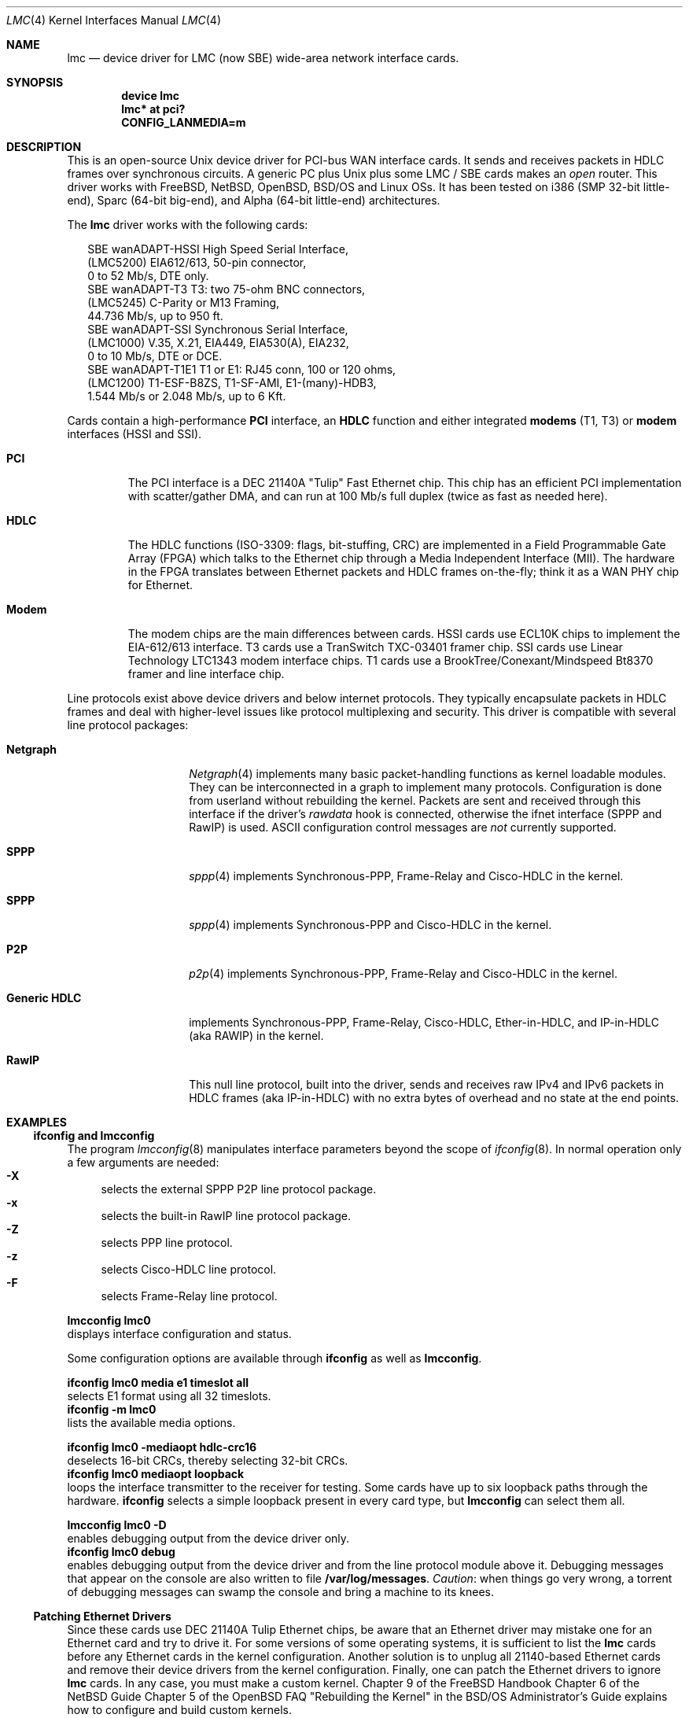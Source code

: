.\"
.\" $Id: lmc.4,v 1.5 2005/12/06 21:39:13 wiz Exp $
.\"
.\" Copyright (c) 2002-2005 David Boggs. (boggs@boggs.palo-alto.ca.us)
.\" All rights reserved.
.\"
.\" BSD License:
.\"
.\" Redistribution and use in source and binary forms, with or without
.\" modification, are permitted provided that the following conditions
.\" are met:
.\" 1. Redistributions of source code must retain the above copyright
.\"    notice, this list of conditions and the following disclaimer.
.\" 2. Redistributions in binary form must reproduce the above copyright
.\"    notice, this list of conditions and the following disclaimer in the
.\"    documentation and/or other materials provided with the distribution.
.\"
.\" THIS SOFTWARE IS PROVIDED BY THE AUTHOR AND CONTRIBUTORS ``AS IS'' AND
.\" ANY EXPRESS OR IMPLIED WARRANTIES, INCLUDING, BUT NOT LIMITED TO, THE
.\" IMPLIED WARRANTIES OF MERCHANTABILITY AND FITNESS FOR A PARTICULAR PURPOSE
.\" ARE DISCLAIMED.  IN NO EVENT SHALL THE AUTHOR OR CONTRIBUTORS BE LIABLE
.\" FOR ANY DIRECT, INDIRECT, INCIDENTAL, SPECIAL, EXEMPLARY, OR CONSEQUENTIAL
.\" DAMAGES (INCLUDING, BUT NOT LIMITED TO, PROCUREMENT OF SUBSTITUTE GOODS
.\" OR SERVICES; LOSS OF USE, DATA, OR PROFITS; OR BUSINESS INTERRUPTION)
.\" HOWEVER CAUSED AND ON ANY THEORY OF LIABILITY, WHETHER IN CONTRACT, STRICT
.\" LIABILITY, OR TORT (INCLUDING NEGLIGENCE OR OTHERWISE) ARISING IN ANY WAY
.\" OUT OF THE USE OF THIS SOFTWARE, EVEN IF ADVISED OF THE POSSIBILITY OF
.\" SUCH DAMAGE.
.\"
.\" GNU General Public License:
.\"
.\" This program is free software; you can redistribute it and/or modify it
.\" under the terms of the GNU General Public License as published by the Free
.\" Software Foundation; either version 2 of the License, or (at your option)
.\" any later version.
.\"
.\" This program is distributed in the hope that it will be useful, but WITHOUT
.\" ANY WARRANTY; without even the implied warranty of MERCHANTABILITY or
.\" FITNESS FOR A PARTICULAR PURPOSE.  See the GNU General Public License for
.\" more details.
.\"
.\" You should have received a copy of the GNU General Public License along with
.\" this program; if not, write to the Free Software Foundation, Inc., 59
.\" Temple Place - Suite 330, Boston, MA  02111-1307, USA.
.\"
.\" I forget these things:
.\" groff -Tascii -mdoc lmc.4 > lmc.0
.\" groff -Tps    -mdoc lmc.4 > lmc.ps
.\" groff -Thtml  -mdoc lmc.4 > lmc.html (buggy)
.\"
.Dd October 2005
.Dt LMC 4
.Os \" sets \*(oS or \*[operating-system]
.
.\" substring works differently before minor version 19
.ie (\n(.y < 19) .nr ssfix 1
.el .nr ssfix 0
.
.ie "\*[operating-system]"" .ds aa \*(oS
.el .ds aa \*[operating-system]
.substring aa (0+\n[ssfix] (6+\n[ssfix])
.ie "\*(aa"FreeBSD" .nr fbsd 1
.el .nr fbsd 0
.
.ie "\*[operating-system]"" .ds aa \*(oS
.el .ds aa \*[operating-system]
.substring aa (0+\n[ssfix]) (5+\n[ssfix])
.ie "\*(aa"NetBSD" .nr nbsd 1
.el .nr nbsd 0
.
.ie "\*[operating-system]"" .ds aa \*(oS
.el .ds aa \*[operating-system]
.substring aa (0+\n[ssfix]) (7+\n[ssfix])
.ie "\*(aa"OpenBSD" .nr obsd 1
.el .nr obsd 0
.
.ie "\*[operating-system]"" .ds aa \*(oS
.el .ds aa \*[operating-system]
.substring aa (0+\n[ssfix]) (4+\n[ssfix])
.ie "\*(aa"BSDI" .nr bsdi 1
.el .nr bsdi 0
.
.ie "\*[operating-system]"" .ds aa \*(oS
.el .ds aa \*[operating-system]
.ie "\*(aa"BSD" .nr linux 1
.el .nr linux 0
.
.\" if no operating system matched, select all OSs
.if !(\n[fbsd] : \n[nbsd] : \n[obsd] : \n[bsdi] : \n[linux]) \{\
.nr fbsd  1
.nr nbsd  1
.nr obsd  1
.nr bsdi  1
.nr linux 1 \}
.
.Sp
.Sh NAME
.Sp
.Nm lmc
.Nd device driver for
.Tn LMC
(now
.Tn SBE )
wide-area network interface cards.
.Sp
.Sh SYNOPSIS
.Sp
.if \n[fbsd] \{\
.Cd "device lmc" \}
.if (\n[nbsd] : \n[obsd] : \n[bsdi]) \{\
.Cd "lmc* at pci?" \}
.if \n[linux] \{\
.Cd "CONFIG_LANMEDIA=m" \}
.Sp
.Sh DESCRIPTION
.Sp
This is an open-source Unix device driver for PCI-bus WAN interface cards.
It sends and receives packets in HDLC frames over synchronous circuits.
A generic PC plus Unix plus some
.Tn "LMC" /
.Tn "SBE"
cards makes an
.Em open
router.
This driver works with FreeBSD, NetBSD, OpenBSD, BSD/OS and Linux OSs.
It has been tested on i386 (SMP 32-bit little-end), Sparc (64-bit big-end),
and Alpha (64-bit little-end) architectures.
.Pp
The
.Nm
driver works with the following cards:
.Bd -literal -offset 2m
SBE wanADAPT-HSSI       High Speed Serial Interface,
    (LMC5200)           EIA612/613, 50-pin connector,
                        0 to 52 Mb/s, DTE only.
SBE wanADAPT-T3         T3: two 75-ohm BNC connectors,
    (LMC5245)           C-Parity or M13 Framing,
                        44.736 Mb/s, up to 950 ft.
SBE wanADAPT-SSI        Synchronous Serial Interface,
    (LMC1000)           V.35, X.21, EIA449, EIA530(A), EIA232,
                        0 to 10 Mb/s, DTE or DCE.
SBE wanADAPT-T1E1       T1 or E1: RJ45 conn, 100 or 120 ohms,
    (LMC1200)           T1-ESF-B8ZS, T1-SF-AMI, E1-(many)-HDB3,
                        1.544 Mb/s or 2.048 Mb/s, up to 6 Kft.
.Ed
.Pp
Cards contain a high-performance
.Sy "PCI"
interface, an
.Sy "HDLC"
function and
either integrated
.Sy "modems"
(T1, T3) or
.Sy "modem"
interfaces (HSSI and SSI).
.Bl -tag -width "Modem"
.It Sy "PCI"
The PCI interface is a DEC 21140A "Tulip" Fast Ethernet chip.
This chip has an efficient PCI implementation with scatter/gather DMA,
and can run at 100 Mb/s full duplex (twice as fast as needed here).
.It Sy "HDLC"
The HDLC functions (ISO-3309: flags, bit-stuffing, CRC) are implemented
in a Field Programmable Gate Array (FPGA) which talks to the Ethernet
chip through a Media Independent Interface (MII).
The hardware in the FPGA translates between Ethernet packets and
HDLC frames on-the-fly; think it as a WAN PHY chip for Ethernet.
.It Sy "Modem"
The modem chips are the main differences between cards.
HSSI cards use ECL10K chips to implement the EIA-612/613 interface.
T3 cards use a TranSwitch TXC-03401 framer chip.
SSI cards use Linear Technology LTC1343 modem interface chips.
T1 cards use a BrookTree/Conexant/Mindspeed Bt8370 framer
and line interface chip.
.El
.Pp
Line protocols exist above device drivers and below internet protocols.
They typically encapsulate packets in HDLC frames and deal with
higher-level issues like protocol multiplexing and security.
This driver is compatible with several line protocol packages:
.Bl -tag -width "Generic HDLC"
.if (\n[fbsd] : \n[nbsd]) \{\
.It Sy "Netgraph"
.Xr Netgraph 4
implements many basic packet-handling functions as kernel loadable modules.
They can be interconnected in a graph to implement many protocols.
Configuration is done from userland without rebuilding the kernel.
Packets are sent and received through this interface if the driver's
.Em rawdata
hook is connected, otherwise the ifnet interface (SPPP and RawIP) is used.
ASCII configuration control messages are
.Em not
currently supported. \}
.if (\n[fbsd]) \{\
.It Sy "SPPP"
.Xr sppp 4
implements Synchronous-PPP, Frame-Relay and Cisco-HDLC in the kernel. \}
.if (\n[nbsd] : \n[obsd]) \{\
.It Sy "SPPP"
.Xr sppp 4
implements Synchronous-PPP and Cisco-HDLC in the kernel. \}
.if \n[bsdi] \{\
.It Sy "P2P"
.Xr p2p 4
implements Synchronous-PPP, Frame-Relay and Cisco-HDLC in the kernel. \}
.if \n[linux] \{\
.It Sy "Generic HDLC"
implements Synchronous-PPP, Frame-Relay, Cisco-HDLC,
Ether-in-HDLC, and IP-in-HDLC (aka RAWIP) in the kernel. \}
.It Sy "RawIP"
This null line protocol, built into the driver, sends and receives
raw IPv4 and IPv6 packets in HDLC frames (aka IP-in-HDLC) with
no extra bytes of overhead and no state at the end points.
.El
.Sp
.Sh EXAMPLES
.Sp
.Ss ifconfig and lmcconfig
.Sp
The program
.Xr lmcconfig 8
manipulates interface parameters beyond the scope of
.Xr ifconfig 8 .
In normal operation only a few arguments are needed:
.Bl -inset -offset 4n -compact
.It Sy "-X\0\0"
selects the external
.if (\n[fbsd] : \n[nbsd] : \n[obsd]) SPPP
.if \n[bsdi] P2P
.if \n[linus] Generic-HDLC
line protocol package.
.It Sy "-x\0\0"
selects the built-in RawIP line protocol package.
.if (\n[fbsd] : \n[nbsd] : \n[obsd]) \{\
.It Sy "-Z\0\0"
selects PPP line protocol.
.It Sy "-z\0\0"
selects Cisco-HDLC line protocol.
.It Sy "-F\0\0"
selects Frame-Relay line protocol.\}
.El
.Pp
.Ic "lmcconfig lmc0"
.br
displays interface configuration and status.
.if \n[obsd] \{\
.Pp
Some configuration options are available through
.Ic "ifconfig"
as well as
.Ic "lmcconfig" .
.Pp
.Ic "ifconfig lmc0 media e1 timeslot all
.br
selects E1 format using all 32 timeslots.
.br
.Ic "ifconfig -m lmc0"
.br
lists the available media options.
.Pp
.Ic "ifconfig lmc0 -mediaopt hdlc-crc16"
.br
deselects 16-bit CRCs, thereby selecting 32-bit CRCs.
.br
.Ic "ifconfig lmc0 mediaopt loopback"
.br
loops the interface transmitter to the receiver for testing.
Some cards have up to six loopback paths through the hardware.
.Ic "ifconfig"
selects a simple loopback present in every card type, but
.Ic "lmcconfig"
can select them all.\}
.Pp
.Ic "lmcconfig lmc0 -D"
.br
enables debugging output from the device driver only.
.br
.Ic "ifconfig lmc0 debug"
.br
enables debugging output from the device driver and from
the line protocol module above it.
Debugging messages that appear on the console are also
written to file
.Ic "/var/log/messages" .
.Em Caution :
when things go very wrong, a torrent of debugging messages
can swamp the console and bring a machine to its knees.
.if (\n[fbsd] : \n[nbsd] : \n[obsd] : \n[bsdi]) \{\
.Sp
.Ss Patching Ethernet Drivers
.Sp
Since these cards use DEC 21140A Tulip Ethernet chips,
be aware that an Ethernet driver may mistake one for an
Ethernet card and try to drive it.
For some versions of some operating systems, it is
sufficient to list the
.Nm
cards before any Ethernet cards in the kernel configuration.
Another solution is to unplug all 21140-based Ethernet cards
and remove their device drivers from the kernel configuration.
Finally, one can patch the Ethernet drivers to ignore
.Nm
cards.
In any case, you must make a custom kernel.
.if \n[fbsd] \{\
Chapter 9 of the FreeBSD Handbook \}
.if \n[nbsd] \{\
Chapter 6 of the NetBSD Guide \}
.if \n[obsd] \{\
Chapter 5 of the OpenBSD FAQ \}
.if \n[bsdi] \{\
"Rebuilding the Kernel" in the BSD/OS Administrator's Guide \}
explains how to configure and build custom kernels.
.Pp
To patch an Ethernet device driver:
.if \n[fbsd] \{\
.br
add this line to
.Ic "tulip_pci_probe()"
in
.Ic "sys/pci/if_de.c" : \}
.if (\n[nbsd] : \n[obsd]) \{\
.br
add this line to
.Ic "tulip_pci_probe()"
in
.Ic "/sys/dev/pci/if_de.c" :
.br
add this line to
.Ic "dc_pci_match()   "
in
.Ic "/sys/dev/pci/if_dc_pci.c" :
.if \n[nbsd] \{\
.br
add this line to
.Ic "tlp_pci_match()  "
in
.Ic "/sys/dev/pci/if_tlp_pci.c" : \} \}
.if \n[bsdi] \{\
.br
add this line to
.Ic "tulip_pci_match()"
in
.Ic "/sys/i386/pci/if_de.c" : \}
.br
.if \n[fbsd] \{\
.Ic "if (pci_get_subvendor(dev)==0x1376)"
.br
.Ic "   return ENXIO;"
.br
This driver should already be patched. \}
.if (\n[nbsd] : \n[obsd]) \{\
.Ic "if ((pci_conf_read(pa->pa_pc, pa->pa_tag, 0x2C) & 0xFFFF)==0x1376)"
.br
.Ic "	return 0;"
.br \}
.if \n[bsdi] \{\
.Ic "if ((pci_inl(pa, 0x2C) & 0xFFFF)==0x1376)"
.br
.Ic "	return 0;"
.br \}
Make sure you patch the correct routine: many Ethernet drivers
contain probe/match routines for several operating systems inside
.Ic "#ifdefs" .
.Pp
.Ic "/var/log/messages"
should contain a boot message like this:
.br
.if \n[fbsd] \{\
.Ic "freebsd-4: pci0: <unknown card> (vendor=0x1011, dev=0x0009) at 18.0 irq 9"
.br
.Ic "freebsd-5: pci0: <network, ethernet> at device 18.0 (no driver attached)" \}
.if \n[nbsd] \{\
.Ic "vendor 0x1011 product 0x0009 (ethernet network, revision 0x22)
.br
.Ic "at pci0 dev 18 function 0 not configured" \}
.if \n[obsd] \{\
.Ic "DEC 21140 rev 0x22 at pci0 dev 18 function 0 not configured" \}
.if \n[bsdi] \{\
.Ic "lmc0 at pci0 iobase 0xe880 irq 10 maddr 0xfebeff00-0xfebeff7f" \}
.if (\n[nbsd] : \n[obsd] : \n[bsdi]) \{\
.Pp
If the boot message looks like this:
.br
.if \n[obsd] \{\
.Ic "de1 at pci0 dev 18 function 0 DEC 21140 rev 0x22:"
.br
.Ic "de1: can't read ENET ROM (why=-4) (76130600000 ..."
.br
.Ic "de1: 21140A [10-100Mb/s] pass 2.2 address unknown"
.br \}
.if \n[nbsd] \{\
.Ic "tlp0 at pci0 dev 18 function 0: DECchip 21140A Ethernet, pass 2.2"
.br
.Ic "tlp0: sorry, unable to handle your board"
.br \}
.if \n[bsdi] \{\
.Ic "stray interrupt on irq 9"
.br \}
then the Ethernet driver needs patching. \} \}
.if \n[fbsd] \{\
.Sp
.Ss FreeBSD Configuration
.Sp
Put the source files in
.Ic "/sys/dev/lmc" .
You may need to create the directory.
.Pp
Add the following line to
.Ic "/sys/conf/files" :
.br
.Ic "dev/lmc/if_lmc.c	optional	lmc pci"
.br
Put it near other
.Ic "dev/l*"
entries.
.br
For FreeBSD-5, change
.Ic optional
to
.Ic count
in the entry for sppp:
.br
.Ic "net/if_spppsubr.c	count	sppp"
.Pp
To wire this driver into your kernel:
Add the following line to
.Ic "/sys/ARCH/conf/YOURKERNEL" :
.br
.Ic "device	lmc	# LMC/SBE WAN cards"
.br
Put this line near lines for other network devices.
To load the driver into a running kernel, see KLD below.
.Pp
To wire a line protocol into your kernel, add:
.br
.Ic "options	netgraph	# wired into the kernel"
.br
.Ic "pseudo-device	sppp	# FreeBSD-4"
.br
.Ic "device		sppp	# FreeBSD-5"
.br
It is not necessary to wire line protocols into your kernel.
This driver and line protocols can be loaded later with kldload(8).
The driver can send and receive raw IP packets even if neither
SPPP nor Netgraph are configured into the kernel.
Netgraph and SPPP can both be enabled; netgraph will be used if the
.Em "rawdata"
hook is connected. \}
.if \n[fbsd] \{\
.Sp
.Ss FreeBSD Kernel Loadable Modules ("KLD" mechanism)
.Sp
To make this driver into a standard kernel loadable module:
.br
Make a directory named
.Ic "/sys/modules/lmc" .
.br
Copy
.Ic "/sys/dev/lmc/Makefile"
to
.Ic "/sys/modules/lmc/Makefile" .
.br
Add
.Ic "lmc"
to
.Ic "/sys/modules/Makefile"
for your machine architecture.
.Pp
While standing in
.Ic /sys/ARCH/compile/YOURKERNEL:
.br
.Ic "make modules-depend"
generates all module dependencies.
.br
.Ic "make modules"
creates all modules.
.br
.Ic "make modules-install"
installs all modules.
.Pp
To make this driver into a kernel loadable module "by hand":
.br
While standing in
.Ic "/sys/dev/lmc" :
.br
.Ic "make depend"
generates lmc module dependencies.
.br
.Ic "make all"
creates the lmc module.
.br
.Ic "make install"
installs the lmc module.
.br
.Ic "make depend all install"
does everything.
.Pp
While standing anywhere (as root):
.br
.Ic "kldload if_lmc"
loads the driver and starts it.
.br
.Ic "kldunload if_lmc"
stops the driver and unloads it.
.br
.Ic "kldstat"
displays status of loaded modules.
.Pp
.Ic "securelevel"
must be 0 to load modules; see
.Xr init 8 .
.Pp
To load this module at boot time, add
.br
.Ic "if_lmc_load=""YES"""
.br
to
.Ic "/boot/loader.conf"; see
.Xr loader.conf 5 . \}
.if \n[fbsd] \{\
.Sp
.Ss FreeBSD Operation
.Sp
Activate a PPP link using SPPP and Netgraph with:
.br
.Ic "ngctl mkpeer lmc0: sppp rawdata downstream"
.br
.Ic "ifconfig sppp0 10.0.0.1 10.0.0.2"
.Pp
Activate a PPP link using only SPPP with:
.br
.Ic "lmcconfig lmc0 -XYZ"
.br
.Ic "ifconfig lmc0 10.0.0.1 10.0.0.2"
.Pp
Activate a Cisco-HDLC link using SPPP and Netgraph with:
.br
.Ic "ngctl mkpeer lmc0: sppp rawdata downstream"
.br
.Ic "ifconfig sppp0 10.0.0.1 10.0.0.2 link2"
.Pp
Activate a Cisco-HDLC link using only SPPP with:
.br
.Ic "lmcconfig lmc0 -XYz"
.br
.Ic "ifconfig lmc0 10.0.0.1 10.0.0.2"
.Pp
Activate a Cisco-HDLC link using only Netgraph with:
.br
.Ic "ngctl mkpeer lmc0: cisco rawdata downstream"
.br
.Ic "ngctl mkpeer lmc0:rawdata iface inet inet"
.br
.Ic "ifconfig ng0 10.0.0.1 10.0.0.2"
.Pp
Activate a Frame-Relay DTE link using SPPP with:
.br
.Ic "lmcconfig lmc0 -XYF"
.br
.Ic "ifconfig lmc0 10.0.0.1 10.0.0.2"
.br
SPPP implements the ANSI T1.617 annex D LMI.
.Pp
Activate a Frame-Relay DTE link using Netgraph with:
.br
.Ic "ngctl mkpeer  lmc0: frame_relay rawdata downstream"
.br
.Ic "ngctl mkpeer  lmc0:rawdata lmi dlci0 auto0"
.br
.Ic "ngctl connect lmc0:rawdata dlci0 dlci1023 auto1023"
.br
.Ic "ngctl mkpeer  lmc0:rawdata rfc1490 dlci500 downstream"
.br
.Ic "ngctl mkpeer  lmc0:rawdata.dlci500 iface inet inet"
.br
.Ic "ifconfig ng0 10.0.0.1 10.0.0.2"
.br
This is
.Em "ONE"
possible Frame Relay configuration; there are many.
.Pp
Activate a RAWIP link using only the driver with:
.br
.Ic "lmcconfig lmc0 -x"
.br
.Ic "ifconfig lmc0 10.0.0.1 10.0.0.2"
.Pp
Activate a RAWIP link using Netgraph with:
.br
.Ic "ngctl mkpeer lmc0: iface rawdata inet"
.br
.Ic "ifconfig ng0 10.0.0.1 10.0.0.2"
.br
If the driver is kldunloaded and then kldloaded, reconnect hooks by:
.br
.Ic "ngctl connect lmc0: ng0: rawdata inet" \}
.if (\n[nbsd] : \n[obsd]) \{\
.Sp
.if \n[nbsd] .Ss NetBSD Configuration
.if \n[obsd] .Ss OpenBSD Configuration
.Sp
Put the source files in
.Ic "/sys/dev/pci/" .
.Pp
Add the following lines to
.Ic "/sys/dev/pci/files.pci" :
.br
.Ic "device   lmc: ifnet, sppp"
.if \n[obsd] .Ic ", ifmedia"
.br
.Ic "attach   lmc at pci"
.br
.Ic "file     dev/pci/if_lmc.c   lmc"
.br
Put them near other
.Ic "dev/pci/if_*.c"
entries.
.Pp
In file
.Ic "/sys/conf/files" ,
append
.Ic "needs-count"
to the end of this line:
.br
.Ic "file   net/if_spppsubr.c   sppp   needs-count"
.Pp
To wire this driver into your kernel,
add the following line to
.Ic "/sys/arch/ARCH/conf/YOURKERNEL" :
.br
.Ic "lmc* at pci?   # LMC/SBE WAN cards"
.br
Put this line near lines for other network devices.
To load the driver into a running kernel, see LKM below.
.Pp
To wire SPPP into your kernel:
.br
.Ic "pseudo-device sppp   1   # wired into the kernel"
.br
The driver can send and receive raw IP packets even if
SPPP is not configured into the kernel. \}
.if (\n[nbsd] : \n[obsd]) \{\
.Sp
.if \n[nbsd] .Ss NetBSD Loadable Kernel Modules ("LKM" mechanism)
.if \n[obsd] .Ss OpenBSD Loadable Kernel Modules ("LKM" mechanism)
.Sp
Add the following line to
.Ic "/sys/arch/ARCH/conf/YOURKERNEL" :
.br
.Ic "options   LKM   # loadable kernel modules"
.Pp
Install symbolic links from the kernel compilation directory
to the source directory:
.br
.Ic "ln -s /sys/dev/pci/if_lmc.c"
.br
.Ic "ln -s /sys/dev/pci/if_lmc.h"
.Pp
While standing in
.Ic "/sys/arch/ARCH/compile/YOURKENEL" :
.br
.Ic "make if_lmc.o"
compiles the driver module.
.br
.Ic "modload if_lmc.o"
loads the driver and starts it.
.Pp
while standing anywhere (as root):
.br
.Ic "modunload -n if_lmc.o"
stops the driver and unloads it.
.br
.Ic "modstat"
displays status of loaded modules.
.Pp
When the driver module is loaded, if you get a message like this:
.br
.Ic lmc1: bus_space_map failed; error 35
.br
then the Ethernet device driver needs patching.
.Pp
.Ic "securelevel"
must be 0 to load modules; see
.Xr init 8 .
.br
One way is to include in
.Ic "/sys/arch/ARCH/conf/YOURKERNEL" :
.br
.Ic "options INSECURE	# disable kernel security levels"
.if \n[obsd] \{\
.Pp
LKM only works for PCI bus 0 on an i386 machine. \} \}
.Sp
.if \n[nbsd] .Ss NetBSD Operation
.if \n[obsd] .Ss OpenBSD Operation
.Sp
.if (\n[nbsd] : \n[obsd]) \{\
Activate a PPP link using SPPP with:
.br
.Ic "lmcconfig lmc0 -XYZ"
.br
.Ic "ifconfig lmc0 10.0.0.1 10.0.0.2"
.Pp
Activate a Cisco-HDLC link using SPPP with:
.br
.Ic "lmcconfig lmc0 -XYz"
.br
.Ic "ifconfig lmc0 10.0.0.1 10.0.0.2"
.Pp
Activate a RAWIP link with:
.br
.Ic "lmcconfig lmc0 -x"
.br
.Ic "ifconfig lmc0 10.0.0.1 10.0.0.2" \}
.if \n[bsdi] \{\
.Sp
.Ss BSD/OS Configuration
.Sp
Put the source files in
.Ic "/sys/i386/pci/" .
.Pp
Add the following lines to
.Ic "/sys/i386/conf/files.i386" :
.br
.Ic "device	lmc at pci: pcisubr, p2p"
.br
.Ic "file		i386/pci/if_lmc.c	lmc	device-driver"
.br
Put them near other
.Ic "i386/pci/if_*.c entries" .
.Pp
Add the following lines to
.Ic "/sys/i386/conf/YOURKERNEL" :
.br
.Ic "lmc*		at pci?	# LMC/SBE WAN cards"
.br
Put the above line before any Ethernet devices.
.br
.Ic "options	PPP		# include PPP code"
.br
.Ic "options	FR		# include Frame-Relay code"
.br
.Ic "options	CISCO_HDLC	# include Cisco-HDLC code"
.br \}
.if \n[bsdi] \{\
.Sp
.Ss BSD/OS Operation
.Sp
To activate a PPP link, create file
.Ic "/etc/ppp.sys"
containing:
.br
.Ic "Plmc0:	:device=lmc0:\e"
.br
.Ic "		:local-addr=10.0.0.1:\e"
.br
.Ic "		:remote-addr=10.0.0.2:\e"
.br
.Ic "		:immediate:dialout:direct:\e"
.br
.Ic "		:-pfc:-acfc:-tcpc:"
.br
Then run
.Xr ppp 8 :
.Ic "ppp -bd Plmc0" .
.br
Add
.Ic "-X debug-all"
to watch protocol events happen.
.Pp
Activate a Cisco-HDLC link by setting LINKTYPE with ifconfig:
.br
.Ic "ifconfig lmc0 10.0.0.1 10.0.0.2 linktype chdlc"
.Pp
Activate a Fame-Relay link with:
.br
.Ic "ifconfig lmc0 linktype fr"
.br
By default the port is a DTE; add the next line to make it a DCE:
.br
.Ic "frconfig lmc0 type dce"
.br
.Ic "frconfig lmc0 lmi ansi"
.br
.Ic "frconfig lmc0 dlci 500 10.0.0.2"
.br
.Ic "ifconfig lmc0 10.0.0.1 10.0.0.2"
.Pp
Activate a RAWIP link with:
.br
.Ic "ifconfig lmc0 down -remove"
.br
.Ic "lmcconfig lmc0 -x"
.br
.Ic "ifconfig lmc0 10.0.0.1 10.0.0.2"
.br \}
.if \n[linux] \{\
.Sp
.Ss Linux Configuration
.Sp
The source files are in
.Ic "/usr/src/linux/drivers/net/wan/lmc/" .
.Pp
Configure the driver and line protocol into your kernel with
.Ic make menuconfig ,
navigating through the menus, select this device driver and the
generic HDLC layer as loadable kernel modules or wired into the kernel:
.br
.Ic "Device Drivers --->"
.br
.Ic "Networking Support --->"
.br
.Ic "Wan interfaces --->"
.br
.Ic "<M> SBE Inc. LMC1000/1200/5200/5245 support"
.br
.Ic "<M> Generic HDLC layer"
.br
.Ic "<M>\|"
configures code as a module and
.Ic "<*>"
wires it into the kernel.
.Pp
Selecting the Generic HDLC layer selects all available protocols.
Raw, Cisco and Frame-Relay are in the generic-hdlc module;
PPP is a separate module.
.br
.Ic "[*]  Raw HDLC support"
.br
.Ic "[*]  Raw HDLC Ethernet device support"
.br
.Ic "[*]  Cisco HDLC support"
.br
.Ic "[*]  Frame Relay support"
.br
.Ic "[*]  Synchronous Point-to-Point Protocol (PPP) support"
.br
.Ic "[*]\|"
includes support for a protocol and
.Ic "[\0]"
excludes it.
.Pp
The driver can send and receive raw IP packets even if
Generic-HDLC is not configured into the kernel.
The device name will be
.Ic "hdlc<n>"
if the generic HDLC code is used, or
.Ic "lmc<n>"
otherwise. \}
.if \n[linux] \{\
.Sp
.Ss Linux Loadable Kernel Modules
.Sp
If configured as above, the kernel will recognize an LMC/SBE card
when it boots and load this driver and the Generic-HDLC code.
Messages similar to the following will appear in /var/log/messages:
.br
.Ic "Cronyx Ltd, Synchronous PPP and CISCO HDLC (c) 1994"
.br
.Ic "Linux port (c) 1998 Building Number Three Ltd & Jan 'Yenya' Kasprzak."
.br
.Ic "HDLC support module revision 1.16"
.br
.Ic "hdlc0: <SBE/LMC T3 Card> io 0xe880/9 mem 0xfebeff00/25"
.Ic "rom 0xfeb40000/14 irq 11 pci 0000:00:13.0"
.br
The driver registers itself under the name
.Ic "hdlc<n>"
rather than
.Ic "lmc<n>"
because the generic-HDLC code requires it.
.Pp
When the card and line protocol are configured these messages will appear:
.br
.Ic "hdlc0: PCI rev 2.2, MII rev 3.5,
.Ic "IEEE addr 00:60:99:00:13:c4, TXC03401 rev B"
.br
.Ic "hdlc0: Driver rev 2004.6.17, Options IO_CSR LITTLE_END"
.br
.Ic "hdlc0: protocol up"
.Pp
While standing in /usr/src/linux/drivers/net/wan/lmc:
.br
.Ic "make -C /usr/src/linux SUBDIRS=/usr/src/linux/drivers/net/wan/lmc \e"
.br
.Ic "  modules modules-install "
compiles and installs the driver.
.br
.Ic "modprobe if_lmc "
loads the module into the kernel.
.br
.Ic "modprobe -r if_lmc "
removes the module from the kernel.
.br
.Ic "lsmod "
displays status of loaded modules.
.br \}
.if \n[linux] \{\
.Sp
.Ss Linux Operation
.Sp
The program
.Ic "sethdlc"
configures the generic-HDLC code.
.br
.Ic "sethdlc hdlc0 (or pvc0 for frame relay)"
.br
displays the current settings of a given device.
Note that
.Ic "sethdlc"
must be run before
.Ic "ifconfig" .
.Ic "Sethdlc"
and the generic-hdlc kernel code are documented in
.Ic "/usr/src/linux/Documentation/networking/generic-hdlc.txt"
and at
.Ic "http://hq.pm.waw.pl/hdlc"
.Pp
Activate a PPP link with:
.br
.Ic "sethdlc hdlc0 ppp"
.br
.Ic "ifconfig hdlc0 10.0.0.1 pointopoint 10.0.0.2"
.Pp
Activate a Cisco-HDLC link with:
.br
.Ic "sethdlc hdlc0 cisco"
.br
.Ic "ifconfig hdlc0 10.0.0.1 pointopoint 10.0.0.2"
.Pp
Activate a Frame-Relay DTE link with:
.br
.Ic "sethdlc hdlc0 fr lmi ansi [dce]"
.br
.Ic "sethdlc hdlc0 create 500"
.br
.Ic "ifconfig hdlc0 up"
.br
.Ic "ifconfig pvc0 10.0.0.1 pointopoint 10.0.0.2"
.br
This is
.Em "ONE"
possible Frame Relay configuration; there are many.
Adding "dce" after "ansi" configures it as a DCE (switch).
.Pp
Activate a RAWIP link with:
.br
.Ic "sethdlc hdlc0 hdlc"
.br
.Ic "ifconfig hdlc0 10.0.0.1 pointopoint 10.0.0.2"
.br \}
.Sp
.Sh TESTING
.Sp
.Ss Testing with Loopbacks
.Sp
Testing with loopbacks requires only one card.
Packets can be looped back at many points: in the PCI chip,
in the modem chips, through a loopback plug, in the
local external equipment, or at the far end of a circuit.
.if \n[linux] \{\
Testing with loopbacks does not work on Linux because the
kernel detects that an outgoing packet is destined for "self"
and loops it back without ever giving it to the hardware. \}
.Pp
Activate the card with ifconfig:
.br
.Ic "ifconfig lmc0 10.0.0.1 10.0.0.1"
.Pp
All cards can be looped through the PCI chip.
Cards with internal modems can be looped through
the modem framer and the modem line interface.
Cards for external modems can be looped through
the driver/receiver chips.
See
.Xr lmcconfig 8
for details.
.Pp
Loopback plugs test everything on the card.
.Bl -tag -width "T1/E1" -offset 2m -compact
.It Sy "HSSI"
Loopback plugs can be ordered from SBE (and others).
Transmit clock is normally supplied by the external modem.
When an HSSI card is operated with a loopback plug, the PCI bus
clock must be used as the transmit clock, typically 33 MHz.
When testing an HSSI card with a loopback plug,
configure it with lmcconfig:
.br
.Ic "lmcconfig lmc0 -a 2
.br
.Ic "-a 2  "
selects the PCI bus clock as the transmit clock.
.It Sy "T3"
Connect the two BNC jacks with a short coax cable.
.It Sy "SSI"
Loopback plugs can be ordered from SBE (only).
Transmit clock is normally supplied by the external modem.
When an SSI card is operated with a loopback plug,
the on-board clock synthesizer must be used.
When testing an SSI card with a loopback plug,
configure it with lmcconfig:
.br
.Ic "lmcconfig lmc0 -E -f 10000000"
.br
.Ic "-E  "
puts the card in DCE mode to source a transmit clock.
.br
.Ic "-f 10000000  "
sets the internal clock source to 10 Mb/s.
.br
.It Sy "T1/E1"
A loopback plug is a modular plug with two wires
connecting pin 1 to pin 4 and pin 2 to pin 5.
.El
.Pp
One can also test by connecting to a local modem (HSSI and SSI)
or NI (T1 and T3) configured to loop back.
Cards can generate signals to loopback remote equipment
so that complete circuits can be tested; see
.Xr lmcconfig 8
for details.
.Sp
.Ss Testing with a Modem
.Sp
Testing with a modem requires two cards of different types.
.Bl -tag -width "T3/HSSI"
.It Sy "T3/HSSI"
If you have a T3 modem with an HSSI interface
(made by Digital Link, Larscom, Kentrox etc.)
then use an HSSI card in one machine and a T3 card in the other machine.
The T3 coax cables must use the null modem configuration (see below).
.It Sy "T1/V.35"
If you have a T1 (or E1) modem with a V.35, X.21 or EIA530 interface,
then use an SSI card in one machine and a T1 card in the other machine.
Use a T1 null modem cable (see below).
.El
.Sp
.Ss Testing with a Null Modem Cable
.Sp
Testing with a null modem cable requires two cards of the same type.
.Bl -tag -width "T1/E1"
.It Sy "HSSI"
Three-meter HSSI null-modem cables can be ordered from SBE.
In a pinch, a 50-pin SCSI-II cable up to a few meters will
work as a straight HSSI cable (not a null modem cable).
Longer cables should be purpose-built HSSI cables because
the cable impedance is different.
Transmit clock is normally supplied by the external modem.
When an HSSI card is connected by a null modem cable, the PCI bus
clock can be used as the transmit clock, typically 33 MHz.
When testing an HSSI card with a null modem cable, configure it
with lmcconfig:
.br
.Ic "lmcconfig lmc0 -a 2
.br
.Ic "-a 2  "
selects the PCI bus clock as the transmit clock.
.It Sy "T3"
T3 null modem cables are just 75-ohm coax cables with BNC connectors.
TX OUT on one card should be connected to RX IN on the other card.
In a pinch, 50-ohm thin Ethernet cables
.Em usually
work up to a few meters, but they will
.Em not
work for longer runs -- 75-ohm coax is
.Em required .
.It Sy "SSI"
Three-meter SSI null modem cables can be ordered from SBE.
An SSI null modem cable reports a cable type of V.36/EIA449.
Transmit clock is normally supplied by the external modem.
When an SSI card is connected by a null modem cable,
an on-board clock synthesizer is used.
When testing an SSI card with a null modem cable, configure it
with lmcconfig:
.br
.Ic "lmcconfig lmc0 -E -f 10000000"
.br
.Ic "-E  "
puts the card in DCE mode to source a transmit clock.
.br
.Ic "-f 10000000  "
sets the internal clock source to 10 Mb/s.
.br
.Pp
.It Sy "T1/E1"
A T1 null modem cable has two twisted pairs that connect
pins 1 and 2 on one plug to pins 4 and 5 on the other plug.
Looking into the cable entry hole of a plug,
with the locking tab oriented down,
pin 1 is on the left.
A twisted pair Ethernet cable makes an excellent straight T1 cable.
Alas, Ethernet cross-over cables do not work as T1 null modem cables.
.El
.Sp
.Sh OPERATION NOTES
.Sp
.Ss Packet Lengths
Maximum transmit and receive packet length is unlimited.
.br
Minimum transmit and receive packet length is one byte.
.Pp
Cleaning up after one packet and setting up for the next
packet involves making several DMA references.
This can take longer than the duration of a short packet,
causing the adapter to fall behind.
For typical PCI bus traffic levels and memory system latencies,
back-to-back packets longer than about 20 bytes will always
work (53 byte cells work), but a burst of several hundred
back-to-back packets shorter than 20 bytes will cause packets
to be dropped.
This usually isn't a problem since an IPv4 packet header is
at least 20 bytes long.
.Pp
This device driver imposes no constraints on packet size.
Most operating systems set the default Maximum Transmission
Unit (MTU) to 1500 bytes; the legal range is usually (72..65535).
This can be changed with
.br
.Ic "ifconfig lmc0 mtu 2000" .
.br
.if (\n[fbsd] : \n[nbsd] : \n[obsd]) \{\
SPPP enforces an MTU of (128..far-end-MRU) for PPP
and 1500 bytes for Cisco-HDLC. \}
.if \n[bsdi] \{\
P2P enforces an MTU of 1500 bytes for PPP and Cisco-HDLC
and 4000 bytes for Frame Relay. \}
.if \n[linux] \{\
Generic-HDLC enforces an MTU range of (68..1500) bytes. \}
RAWIP sets the default MTU to 4032 bytes,
but it can be changed to anything.
.if (\n[fbsd] : \n[nbsd] : \n[obsd]) \{\
.Sp
.Ss ALTQ - Alternate Output Queue Disciplines
.Sp
This driver has hooks for
.Xr altq 4 ,
the Alternate Queueing package.
To see Altq in action, use your favorite traffic generation
program to generate three flows sending down one T3 circuit.
Without Altq, the speeds of the three connections will vary chaotically.
Turn on Altq and two of the connections will run at 21 Mb/s and
the third will run at 1.5 Mb/s.
.Pp
To include ALTQ in your kernel,
add the following line to
.Ic "conf/YOURKERNEL" :
.br
.Ic "options ALTQ        # ALTQ enabled"
.br
The example below requires the Hierarchical
Fair Service Curve (HSFC) queue discipline:
.br
.Ic "options ALTQ_HFSC   # queue discipline"
.Pp
Enable
.Xr altqd 8
and create file
.Ic "/etc/altq.conf"
containing:
.br
.Bd -literal -offset 2m -compact
.Ic "interface lmc0 bandwidth 44M hfsc"
.br
.Ic "class hfsc lmc0 a root pshare 49"
.br
.Ic "filter lmc0 a 10.0.0.2 12345 10.0.0.1 0 6"
.br
.Ic "filter lmc0 a 10.0.0.1 0 10.0.0.2 12345 6"
.br
.Ic "class hfsc lmc0 b root pshare 49"
.br
.Ic "filter lmc0 b 10.0.0.2 12346 10.0.0.1 0 6"
.br
.Ic "filter lmc0 b 10.0.0.1 0 10.0.0.2 12346 6"
.br
.Ic "class hfsc lmc0 c root pshare 2 default"
.br
.Ic "filter lmc0 c 10.0.0.2 12347 10.0.0.1 0 6"
.br
.Ic "filter lmc0 c 10.0.0.1 0 10.0.0.2 12347 6"
.br
.Ed \}
.if (\n[fbsd] : \n[nbsd] : \n[obsd] : \n[bsdi]) \{\
.Sp
.Ss BPF - Berkeley Packet Filter
.Sp
This driver has hooks for
.Xr bpf 4 ,
the Berkeley Packet Filter.
The line protocol header length reported to BPF is four bytes
for SPPP and P2P line protocols and zero bytes for RawIP.
.Pp
To include BPF for ifnet in your kernel,
add the following line to
.Ic "conf/YOURKERNEL" :
.br
.Ic "pseudo-device	bpf	# FreeBSD-4, NetBSD, OpenBSD, BSD/OS"
.br
.Ic "device		bpf	# FreeBSD-5"
.Pp
To test the BPF kernel interface,
bring up a link between two machines, then run
.Xr ping 8
and
.Xr tcpdump 1 :
.br
.Ic "ping 10.0.0.1"
.br
and in a different window:
.br
.Ic "tcpdump -i lmc0"
.br
The output from tcpdump should look like this:
.br
.Ic "03:54:35.979965 10.0.0.2 > 10.0.0.1: icmp: echo request"
.br
.Ic "03:54:35.981423 10.0.0.1 > 10.0.0.2: icmp: echo reply"
.br
Line protocol control packets will appear among the
ping packets occasionally. \}
.if (\n[fbsd] : \n[linux]) \{\
.Sp
.Ss Device Polling
.Sp
A T3 receiver can generate over 100K interrupts per second,
This can cause a system to "live-lock": spend all of its
time servicing interrupts.
Linux and FreeBSD have polling mechanisms to prevent live-lock.
.if \n[linux] \{\
.Pp
Linux's mechanism disables a card's interrupt when it interrupts,
calls the card's interrupt service routine with kernel interrupts
enabled, and then reenables the card's interrupt.
The driver is permitted to process a limited number of packets each
time it is called by the kernel.
Card interrupts are left disabled if more packets arrive than are
permitted to be processed, which in extreme cases will result in
packets being dropped in hardware at no cost to software. \}
.if \n[fbsd] \{\
.Pp
FreeBSD's mechanism permanently disables interrupts from the card
and instead the card's interrupt service routine is called each
time the kernel is entered (syscall, timer interrupt, etc) and
from the kernel idle loop; this adds some latency.
The driver is permitted to process a limited number of packets.
The percentage of the CPU that can be consumed this way is settable.
.Pp
FreeBSD's
.Xr polling 4
mechanism is enabled with:
.br
.Ic "sysctl kern.polling.enable=1"
.br
The kernel must be built with polling enabled:
.br
.Ic "options DEVICE_POLLING"
.br
.Ic "options HZ=1000" \} \}
.Sp
.Ss SNMP: Simple Network Management Protocol
.Sp
This driver is aware of what is required to be a Network Interface
Object managed by an Agent of the Simple Network Management Protocol.
The driver exports SNMP-formatted configuration and status
information sufficient for an SNMP Agent to create MIBs for:
.Bl -inset -compact -offset 2m
.It RFC-2233: Interfaces group,
.It RFC-2496: DS3 interfaces,
.It RFC-2495: DS1/E1 interfaces,
.It RFC-1659: RS232-like interfaces.
.El
.Pp
An SNMP Agent is a user program, not a kernel function.
Agents can retrieve configuration and status information
by using
.if \n[fbsd] \{\
Netgraph control messages or \}
.Xr ioctl 2
system calls.
User programs should poll
.Ic sc->cfg.ticks
which increments once per second after the SNMP state has been updated.
.Sp
.Ss HSSI and SSI LEDs
.Sp
The card should be operational if all three green LEDs are on
(the upper-left one should be blinking) and the red LED is off.
All four LEDs turn on at power-on and module-unload.
.Bl -column -compact -offset 2m "YELLOW" "upper-right" "Software"
.It "RED"   Ta "upper-right" Ta "No Transmit clock"
.It "GREEN" Ta "upper-left"  Ta "Device driver is alive if blinking"
.It "GREEN" Ta "lower-right" Ta "Modem signals are good"
.It "GREEN" Ta "lower-left"  Ta "Cable is plugged in (SSI only)"
.El
.Sp
.Ss T1E1 and T3 LEDs
.Sp
The card should be operational if the upper-left green LED is blinking
and all other LEDs are off.  For the T3 card, if other LEDs are on or
blinking, try swapping the coax cables!
All four LEDs turn on at power-on and module-unload.
.Bl -column -compact -offset 2m "YELLOW" "upper-right" "Received"
.It "RED"    Ta "upper-right" Ta "Received signal is wrong"
.It "GREEN"  Ta "upper-left"  Ta "Device driver is alive if blinking"
.It "BLUE"   Ta "lower-right" Ta "Alarm Information Signal (AIS)"
.It "YELLOW" Ta "lower-left"  Ta "Remote Alarm Indication (RAI)"
.El \" YELLOW
.Bl -column -compact "The yellow" "LED"
.It "The green"  Ta "LED blinks if the device driver is alive."
.It "The red"    Ta "LED blinks if an outward loopback is active."
.It "The blue"   Ta "LED blinks if sending AIS, on solid if receiving AIS."
.It "The yellow" Ta "LED blinks if sending RAI, on solid if receiving RAI."
.El \" LED
.Sp
.Ss E1 Framing
.Sp
Phone companies usually insist that customers put a
.Em Frame Alignment Signal
(FAS) in time slot 0.
A Cyclic Redundancy Checksum (CRC) can also ride in time slot 0.
.Em Channel Associated Signalling
(CAS) uses Time Slot 16.
In telco-speak
.Em signalling
is on/off hook, ringing, busy, etc.
Signalling is not needed here and consumes 64 Kb/s.
Only use E1-CAS formats if the other end insists on it!
Use E1-FAS+CRC framing format on a public circuit.
Depending on the equipment installed in a private circuit,
it may be possible to use all 32 time slots for data (E1-NONE).
.Sp
.Ss T3 Framing
.Sp
M13 is a technique for multiplexing 28 T1s into a T3.
Muxes use the C-bits for speed-matching the tributaries.
Muxing is not needed here and usurps the FEBE and FEAC bits.
Only use T3-M13 format if the other end insists on it!
Use T3-CParity framing format if possible.
Loop Timing, Fractional T3, and HDLC packets in
the Facility Data Link are
.Em not
supported.
.Sp
.Ss T1 & T3 Frame Overhead Functions
.Sp
Performance Report Messages (PRMs) are enabled in T1-ESF.
.br
Bit Oriented Protocol (BOP) messages are enabled in T1-ESF.
.br
In-band loopback control (framed or not) is enabled in T1-SF.
.br
Far End Alarm and Control (FEAC) msgs are enabled in T3-CPar.
.br
Far End Block Error (FEBE) reports are enabled in T3-CPar.
.br
Remote Alarm Indication (RAI) is enabled in T3-Any.
.br
Loopbacks initiated remotely time out after 300 seconds.
.Sp
.Ss T1/E1 'Fractional' 64 kb/s Time Slots
.Sp
T1 uses time slots 24..1; E1 uses time slots 31..0.
E1 uses TS0 for FAS overhead and TS16 for CAS overhead.
E1-NONE has
.Em no
overhead, so all 32 TSs are available for data.
Enable/disable time slots by setting 32 1s/0s in a config param.
Enabling an E1 overhead time slot,
or enabling TS0 or TS25-TS31 for T1,
is ignored by the driver, which knows better.
The default TS param, 0xFFFFFFFF, enables the maximum number
of time slots for whatever frame format is selected.
56 Kb/s time slots are
.Em not
supported.
.Sp
.Ss T1 Raw Mode
.Sp
Special gate array microcode exists for the T1/E1 card.
Each T1 frame of 24 bytes is treated as a packet.
A raw T1 byte stream can be delivered to main memory
and transmitted from main memory.
The T1 card adds or deletes framing bits but does not
touch the data.
ATM cells can be transmitted and received this way, with
the software doing all the work.
But that's not hard; after all it's only 1.5 Mb/s second!
.Sp
.Ss T3 Circuit Emulation Mode
.Sp
Special gate array microcode exists for the T3 card.
Each T3 frame of 595 bytes is treated as a packet.
A raw T3 signal can be
.Em packetized ,
transported through a
packet network (using some protocol) and then
.Em reconstituted
as a T3 signal at the far end.  The output transmitter's
bit rate can be controlled from software so that it can be
.Em frequency locked
to the distant input signal.
.Sp
.Ss HSSI and SSI Transmit Clocks
.Sp
Synchronous interfaces use two transmit clocks to eliminate
.Em skew
caused by speed-of-light delays in the modem cable.
DCEs (modems) drive ST, Send Timing. the first transmit clock.
DTEs (hosts) receive ST and use it to clock transmit data, TD,
onto the modem cable.
DTEs also drive a copy of ST back towards the DCE and call it TT,
Transmit Timing. the second trasmit clock.
DCEs receive TT and TD and use TT to clock TD into a flip flop.
TT experiences the same delay as (and has no
.Em skew
relative to) TD.
Thus, cable length does not affect data/clock timing.
.Sp
.Sh SEE ALSO
.Sp
.Xr tcpdump 1 ,
.Xr ioctl 2 ,
.if (\n[fbsd] : \n[nbsd] : \n[obsd]) \{\
.Xr altq 4 , \}
.if (\n[fbsd] : \n[nbsd] : \n[obsd] : \n[bsdi]) \{\
.Xr bpf 4 , \}
.if \n[fbsd] \{\
.Xr kld 4 ,
.Xr loader.conf 5 ,
.Xr netgraph 4 , \}
.if \n[bsdi] \{\
.Xr p2p 4 , \}
.if \n[fbsd] \{\
.Xr polling 4 , \}
.if (\n[fbsd] : \n[nbsd] : \n[obsd]) \{\
.Xr sppp 4 ,
.Xr altqd 8 , \}
.if \n[bsdi] \{\
.Xr frconfig 8 , \}
.Xr ifconfig 8 ,
.if (\n[fbsd] : \n[nbsd] : \n[obsd]) \{\
.Xr init 8 , \}
.if (\n[nbsd] : \n[obsd]) \{\
.Xr lkm 8 , \}
.if \n[fbsd] \{\
.Xr mpd 8 ,
.Xr ngctl 8 , \}
.Xr ping 8 ,
.if \n[bsdi] \{\
.Xr ppp 8 , \}
.Xr lmcconfig 8 ,
.if (\n[fbsd] : \n[nbsd] : \n[obsd] : \n[bsdi]) \{\
.Xr ifnet 9 . \}
.if \n[fbsd] \{\
.Pp
.Pa /usr/ports/net/mpd . \}
.if \n[linux] \{\
.Pp
.Pa http://hq.pm.waw.pl/hdlc . \}
.Pp
.Pa http://www.sbei.com .
.Sp
.Sh HISTORY
.Sp
Ron Crane had the idea to use a Fast Ethernet chip as a PCI interface
and add an Ethernet-to-HDLC gate array to make a WAN card.
David Boggs designed the Ethernet-to-HDLC gate array and PC cards.
We did this at our company, LAN Media Corporation
.Tn (LMC) .
.Tn SBE
Corp aquired
.Tn LMC
and continues to make the cards.
.Pp
Since the cards use Tulip Ethernet chips, we started with Matt Thomas'
ubiquitous "de" driver.  Michael Graff stripped out the Ethernet stuff
and added HSSI stuff.  Basil Gunn ported it to Solaris (lost) and
Rob Braun ported it to Linux.  Andrew Stanley-Jones added support
for three more cards and wrote the first version of lmcconfig.
David Boggs rewrote everything and now feels responsible for it.
.Sp
.Sh AUTHOR
.Sp
.An "David Boggs" Aq boggs@boggs.palo-alto.ca.us .

